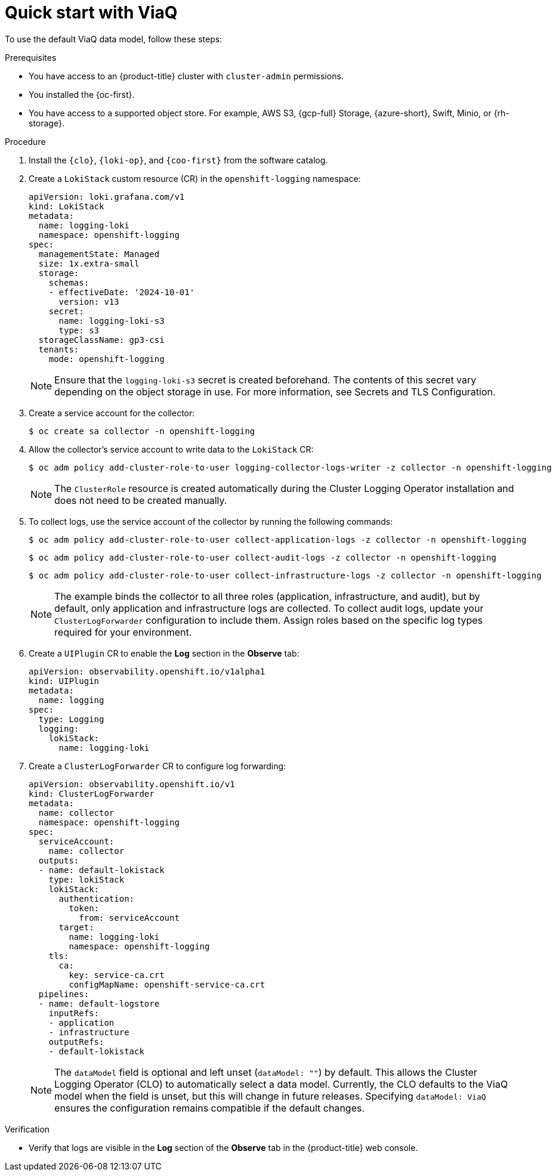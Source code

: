 // Module included in the following assemblies:
//
// * observability/logging/logging-6.0/log6x-about.adoc

:_mod-docs-content-type: PROCEDURE
[id="quick-start-viaq_{context}"]
= Quick start with ViaQ

To use the default ViaQ data model, follow these steps:  

.Prerequisites
* You have access to an {product-title} cluster with `cluster-admin` permissions.
* You installed the {oc-first}.
* You have access to a supported object store. For example, AWS S3, {gcp-full} Storage, {azure-short}, Swift, Minio, or {rh-storage}.

.Procedure

. Install the `{clo}`, `{loki-op}`, and `{coo-first}` from the software catalog.

. Create a `LokiStack` custom resource (CR) in the `openshift-logging` namespace:
+
[source,yaml]
----
apiVersion: loki.grafana.com/v1
kind: LokiStack
metadata:
  name: logging-loki
  namespace: openshift-logging
spec:
  managementState: Managed
  size: 1x.extra-small
  storage:
    schemas:
    - effectiveDate: '2024-10-01'
      version: v13
    secret:
      name: logging-loki-s3
      type: s3
  storageClassName: gp3-csi
  tenants:
    mode: openshift-logging
----
+
[NOTE]
====
Ensure that the `logging-loki-s3` secret is created beforehand. The contents of this secret vary depending on the object storage in use. For more information, see Secrets and TLS Configuration.
====

. Create a service account for the collector:
+
[source,terminal]
----
$ oc create sa collector -n openshift-logging
----

. Allow the collector's service account to write data to the `LokiStack` CR:
+
[source,terminal]
----
$ oc adm policy add-cluster-role-to-user logging-collector-logs-writer -z collector -n openshift-logging
----
+
[NOTE]
====
The `ClusterRole` resource is created automatically during the Cluster Logging Operator installation and does not need to be created manually.
====

. To collect logs, use the service account of the collector by running the following commands:
+
[source,terminal]
----
$ oc adm policy add-cluster-role-to-user collect-application-logs -z collector -n openshift-logging
----
+
[source,terminal]
----
$ oc adm policy add-cluster-role-to-user collect-audit-logs -z collector -n openshift-logging
----
+
[source,terminal]
----
$ oc adm policy add-cluster-role-to-user collect-infrastructure-logs -z collector -n openshift-logging
----
+
[NOTE]
====
The example binds the collector to all three roles (application, infrastructure, and audit), but by default, only application and infrastructure logs are collected. To collect audit logs, update your `ClusterLogForwarder` configuration to include them. Assign roles based on the specific log types required for your environment.
====

. Create a `UIPlugin` CR to enable the *Log* section in the *Observe* tab:
+
[source,yaml]
----
apiVersion: observability.openshift.io/v1alpha1
kind: UIPlugin
metadata:
  name: logging
spec:
  type: Logging
  logging:
    lokiStack:
      name: logging-loki
----

. Create a `ClusterLogForwarder` CR to configure log forwarding:
+
[source,yaml]
----
apiVersion: observability.openshift.io/v1
kind: ClusterLogForwarder
metadata:
  name: collector
  namespace: openshift-logging
spec:
  serviceAccount:
    name: collector
  outputs:
  - name: default-lokistack
    type: lokiStack
    lokiStack:
      authentication:
        token:
          from: serviceAccount
      target:
        name: logging-loki
        namespace: openshift-logging
    tls:
      ca:
        key: service-ca.crt
        configMapName: openshift-service-ca.crt
  pipelines:
  - name: default-logstore
    inputRefs:
    - application
    - infrastructure
    outputRefs:
    - default-lokistack
----
+
[NOTE]
====
The `dataModel` field is optional and left unset (`dataModel: ""`) by default. This allows the Cluster Logging Operator (CLO) to automatically select a data model. Currently, the CLO defaults to the ViaQ model when the field is unset, but this will change in future releases. Specifying `dataModel: ViaQ` ensures the configuration remains compatible if the default changes.
====

.Verification
* Verify that logs are visible in the *Log* section of the *Observe* tab in the {product-title} web console.
